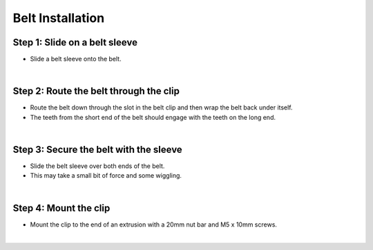 Belt Installation
===========================

Step 1: Slide on a belt sleeve
^^^^^^^^^^^^^^^^^^^^^^^^^^^^^^^^^^^^^^^^^^^^^^^

- Slide a belt sleeve onto the belt.

.. thumbnail:: /_images/reference_docs/2.belt_installation/belt_installation1.png

|

Step 2: Route the belt through the clip
^^^^^^^^^^^^^^^^^^^^^^^^^^^^^^^^^^^^^^^^^^^^^^^

- Route the belt down through the slot in the belt clip and then wrap the belt back under itself.

- The teeth from the short end of the belt should engage with the teeth on the long end.

.. thumbnail:: /_images/reference_docs/2.belt_installation/belt_installation2.png

|

Step 3: Secure the belt with the sleeve
^^^^^^^^^^^^^^^^^^^^^^^^^^^^^^^^^^^^^^^^^^^^^^^

- Slide the belt sleeve over both ends of the belt.

- This may take a small bit of force and some wiggling.

.. thumbnail:: /_images/reference_docs/2.belt_installation/belt_installation3.png

|

Step 4: Mount the clip
^^^^^^^^^^^^^^^^^^^^^^^^^^^^^^^^^^^^^^^^^^^^^^^

- Mount the clip to the end of an extrusion with a 20mm nut bar and M5 x 10mm screws.

.. thumbnail:: /_images/reference_docs/2.belt_installation/belt_installation4.png

|
